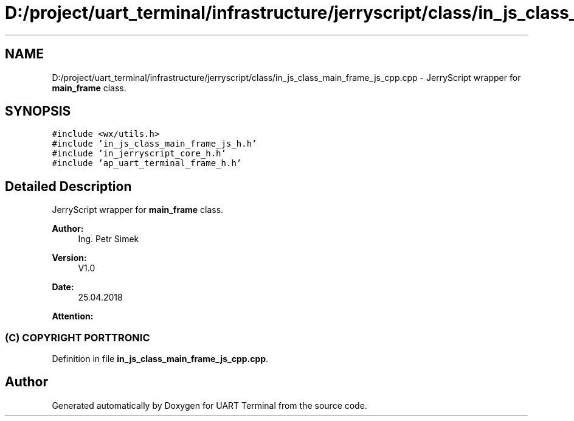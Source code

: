 .TH "D:/project/uart_terminal/infrastructure/jerryscript/class/in_js_class_main_frame_js_cpp.cpp" 3 "Sun Feb 16 2020" "Version V2.0" "UART Terminal" \" -*- nroff -*-
.ad l
.nh
.SH NAME
D:/project/uart_terminal/infrastructure/jerryscript/class/in_js_class_main_frame_js_cpp.cpp \- JerryScript wrapper for \fBmain_frame\fP class\&.  

.SH SYNOPSIS
.br
.PP
\fC#include <wx/utils\&.h>\fP
.br
\fC#include 'in_js_class_main_frame_js_h\&.h'\fP
.br
\fC#include 'in_jerryscript_core_h\&.h'\fP
.br
\fC#include 'ap_uart_terminal_frame_h\&.h'\fP
.br

.SH "Detailed Description"
.PP 
JerryScript wrapper for \fBmain_frame\fP class\&. 


.PP
\fBAuthor:\fP
.RS 4
Ing\&. Petr Simek 
.RE
.PP
\fBVersion:\fP
.RS 4
V1\&.0 
.RE
.PP
\fBDate:\fP
.RS 4
25\&.04\&.2018 
.RE
.PP
\fBAttention:\fP
.RS 4
.SS "(C) COPYRIGHT PORTTRONIC"
.RE
.PP

.PP
Definition in file \fBin_js_class_main_frame_js_cpp\&.cpp\fP\&.
.SH "Author"
.PP 
Generated automatically by Doxygen for UART Terminal from the source code\&.
